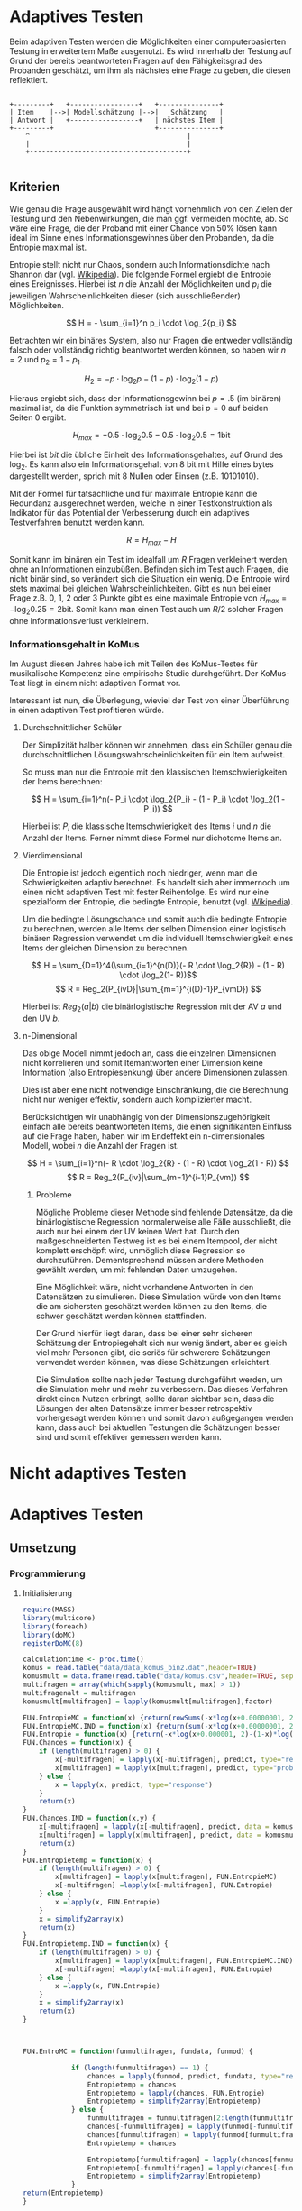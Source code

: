 #+BEGIN_COMMENT
---
layout: post
title: Adaptives Testen
father: Wissenschaft
---
#+END_COMMENT
* Adaptives Testen
Beim adaptiven Testen werden die Möglichkeiten einer computerbasierten Testung in erweitertem Maße ausgenutzt.
Es wird innerhalb der Testung auf Grund der bereits beantworteten Fragen auf den Fähigkeitsgrad des Probanden geschätzt,
um ihm als nächstes eine Frage zu geben, die diesen reflektiert.

#+BEGIN_SRC ditaa :file /images/adaptiveditaa.png :exports code

+---------+   +-----------------+   +---------------+
| Item    |-->| Modellschätzung |-->|   Schätzung   |
| Antwort |   +-----------------+   | nächstes Item |
+---------+                         +---------------+
    ^                                       |
    |                                       |
    +---------------------------------------+

#+END_SRC 

** Kriterien
Wie genau die Frage ausgewählt wird hängt vornehmlich von den Zielen der Testung und den Nebenwirkungen, die man ggf. 
vermeiden möchte, ab. So wäre eine Frage, die der Proband mit einer Chance von 50% lösen kann ideal im Sinne eines 
Informationsgewinnes über den Probanden, da die Entropie maximal ist. 

Entropie stellt nicht nur Chaos, sondern auch Informationsdichte nach Shannon dar 
(vgl. [[http://de.wikipedia.org/wiki/Entropie_%28Informationstheorie%29][Wikipedia]]).
Die folgende Formel ergiebt die Entropie eines Ereignisses. Hierbei ist $n$ die Anzahl der Möglichkeiten und $p_i$ 
die jeweiligen Wahrscheinlichkeiten dieser (sich ausschließender) Möglichkeiten.

$$ H = - \sum_{i=1}^n p_i \cdot \log_2{p_i} $$

Betrachten wir ein binäres System, also nur Fragen die entweder vollständig falsch oder vollständig richtig beantwortet
werden können, so haben wir $n = 2$ und $p_2 = 1 - p_1$.

$$ H_2 = - p \cdot \log_2{p} - (1 - p) \cdot \log_2(1 - p) $$

Hieraus ergiebt sich, dass der Informationsgewinn bei $p = .5$ (im binären) maximal ist, da die Funktion symmetrisch ist und bei
$p = 0$ auf beiden Seiten $0$ ergibt.

$$ H_{max} = - 0.5 \cdot \log_2{0.5} - 0.5 \cdot \log_2{0.5} = 1 \mathrm{bit} $$

Hierbei ist $bit$ die übliche Einheit des Informationsgehaltes, auf Grund des $\log_2$. Es kann also ein Informationsgehalt
von 8 bit mit Hilfe eines bytes dargestellt werden, sprich mit 8 Nullen oder Einsen (z.B. 10101010).

#+BEGIN_SRC R :results output graphics :file /images/entropie.png :exports results
x = (0:100)/100
y = -x*log(x,2)-(1-x)*log(1-x,2)
plot(x,y,type="l",xlab=expression(Lösungswahrscheinlichkeit),ylab=expression("Entropie in bit"),  main="Entropieverteilung")
#+END_SRC

#+RESULTS:
[[file:/images/entropie.png]]

Mit der Formel für tatsächliche und für maximale Entropie kann die Redundanz ausgerechnet werden, welche in einer 
Testkonstruktion als Indikator für das Potential der Verbesserung durch ein adaptives Testverfahren benutzt werden kann.

$$ R = H_{max} - H $$

Somit kann im binären ein Test im idealfall um $R$ Fragen verkleinert werden, ohne an Informationen einzubüßen. 
Befinden sich im Test auch Fragen, die nicht binär sind, so verändert sich die Situation ein wenig.
Die Entropie wird stets maximal bei gleichen Wahrscheinlichkeiten. Gibt es nun bei einer Frage z.B. 0, 1, 2 oder 3 Punkte
gibt es eine maximale Entropie von $H_{max} = - \log_2{0.25} = 2 \mathrm{bit}$. Somit kann man einen Test auch um $R/2$ solcher
Fragen ohne Informationsverlust verkleinern.

*** Informationsgehalt in KoMus
Im August diesen Jahres habe ich mit Teilen des KoMus-Testes für musikalische Kompetenz eine empirische Studie
durchgeführt. Der KoMus-Test liegt in einem nicht adaptiven Format vor.

Interessant ist nun, die Überlegung, wieviel der Test von einer Überführung in einen adaptiven Test profitieren würde.

**** Durchschnittlicher Schüler
Der Simplizität halber können wir annehmen, dass ein Schüler genau die durchschnittlichen Lösungswahrscheinlichkeiten
für ein Item aufweist.

So muss man nur die Entropie mit den klassischen Itemschwierigkeiten der Items berechnen:

$$ H = \sum_{i=1}^n(- P_i \cdot \log_2{P_i} - (1 - P_i) \cdot \log_2(1 - P_i)) $$

Hierbei ist $P_i$ die klassische Itemschwierigkeit des Items $i$ und $n$ die Anzahl der Items. Ferner nimmt diese Formel
nur dichotome Items an.

**** Vierdimensional
Die Entropie ist jedoch eigentlich noch niedriger, wenn man die Schwierigkeiten adaptiv berechnet. Es handelt sich aber
immernoch um einen nicht adaptiven Test mit fester Reihenfolge. Es wird nur eine spezialform der Entropie, die bedingte
Entropie, benutzt (vgl. [[http://de.wikipedia.org/wiki/Bedingte_Entropie][Wikipedia]]).

Um die bedingte Lösungschance und somit auch die bedingte Entropie zu berechnen, werden alle Items der selben Dimension
einer logistisch binären Regression verwendet um die individuell Itemschwierigkeit eines Items der gleichen Dimension zu
berechnen.

$$ H = \sum_{D=1}^4(\sum_{i=1}^{n(D)}(- R \cdot \log_2{R}) - (1 - R) \cdot \log_2(1- R))$$
$$ R = Reg_2(P_{ivD}|\sum_{m=1}^{i(D)-1}P_{vmD}) $$

Hierbei ist $Reg_2(a|b)$ die binärlogistische Regression mit der AV $a$ und den UV $b$.

**** n-Dimensional
Das obige Modell nimmt jedoch an, dass die einzelnen Dimensionen nicht korrelieren und somit Itemantworten einer Dimension 
keine Information (also Entropiesenkung) über andere Dimensionen zulassen.

Dies ist aber eine nicht notwendige Einschränkung, die die Berechnung nicht nur weniger effektiv, sondern auch
komplizierter macht.

Berücksichtigen wir unabhängig von der Dimensionszugehörigkeit einfach alle bereits beantworteten Items, die einen
signifikanten Einfluss auf die Frage haben, haben wir im Endeffekt ein n-dimensionales Modell, wobei $n$ die Anzahl der
Fragen ist.

$$ H = \sum_{i=1}^n(- R \cdot \log_2{R} - (1 - R) \cdot \log_2(1 - R)) $$
$$ R = Reg_2(P_{iv}|\sum_{m=1}^{i-1}P_{vm}) $$

***** Probleme
Mögliche Probleme dieser Methode sind fehlende Datensätze, da die binärlogistische Regression normalerweise alle Fälle
ausschließt, die auch nur bei einem der UV keinen Wert hat. Durch den maßgeschneiderten Testweg ist es bei einem 
Itempool, der nicht komplett erschöpft wird, unmöglich diese Regression so durchzuführen. Dementsprechend müssen
andere Methoden gewählt werden, um mit fehlenden Daten umzugehen.

Eine Möglichkeit wäre, nicht vorhandene Antworten in den Datensätzen zu simulieren. Diese Simulation würde von den Items
die am sichersten geschätzt werden können zu den Items, die schwer geschätzt werden können stattfinden.

Der Grund hierfür liegt daran, dass bei einer sehr sicheren Schätzung der Entropiegehalt sich nur wenig ändert, 
aber es gleich viel mehr Personen gibt, die seriös für schwerere Schätzungen verwendet werden können, was diese
Schätzungen erleichtert.

Die Simulation sollte nach jeder Testung durchgeführt werden, um die Simulation mehr und mehr zu verbessern. Das dieses
Verfahren direkt einen Nutzen erbringt, sollte daran sichtbar sein, dass die Lösungen der alten Datensätze immer besser
retrospektiv vorhergesagt werden können und somit davon außgegangen werden kann, dass auch bei aktuellen Testungen
die Schätzungen besser sind und somit effektiver gemessen werden kann.

* Nicht adaptives Testen
 
* Adaptives Testen

** Umsetzung
   
*** Programmierung
   
**** Initialisierung
#+NAME: statistic
#+BEGIN_SRC R :session stat :exports both :results output :noweb yes
require(MASS)
library(multicore)
library(foreach)
library(doMC)
registerDoMC(8)

calculationtime <- proc.time()
komus = read.table("data/data_komus_bin2.dat",header=TRUE) 
komusmult = data.frame(read.table("data/komus.csv",header=TRUE, sep=','))
multifragen = array(which(sapply(komusmult, max) > 1))
multifragenalt = multifragen
komusmult[multifragen] = lapply(komusmult[multifragen],factor)

FUN.EntropieMC = function(x) {return(rowSums(-x*log(x+0.00000001, 2)))}
FUN.EntropieMC.IND = function(x) {return(sum(-x*log(x+0.00000001, 2)))}
FUN.Entropie = function(x) {return(-x*log(x+0.000001, 2)-(1-x)*log(1-x+0.00001, 2))}
FUN.Chances = function(x) {
    if (length(multifragen) > 0) {
        x[-multifragen] = lapply(x[-multifragen], predict, type="response")
        x[multifragen] = lapply(x[multifragen], predict, type="probs")
    } else {
        x = lapply(x, predict, type="response")
    }
    return(x)
}
FUN.Chances.IND = function(x,y) {
    x[-multifragen] = lapply(x[-multifragen], predict, data = komusmult[y,], type="response")
    x[multifragen] = lapply(x[multifragen], predict, data = komusmult[y,], type="probs")
    return(x)
}
FUN.Entropietemp = function(x) {
    if (length(multifragen) > 0) {
        x[multifragen] = lapply(x[multifragen], FUN.EntropieMC)
        x[-multifragen] =lapply(x[-multifragen], FUN.Entropie)
    } else {
        x =lapply(x, FUN.Entropie)
    }
    x = simplify2array(x)
    return(x)
}
FUN.Entropietemp.IND = function(x) {
    if (length(multifragen) > 0) {
        x[multifragen] = lapply(x[multifragen], FUN.EntropieMC.IND)
        x[-multifragen] =lapply(x[-multifragen], FUN.Entropie)
    } else {
        x =lapply(x, FUN.Entropie)
    }
    x = simplify2array(x)
    return(x)
}



FUN.EntroMC = function(funmultifragen, fundata, funmod) {

            if (length(funmultifragen) == 1) {
                chances = lapply(funmod, predict, fundata, type="response")
                Entropietemp = chances
                Entropietemp = lapply(chances, FUN.Entropie)
                Entropietemp = simplify2array(Entropietemp)
            } else {
                funmultifragen = funmultifragen[2:length(funmultifragen)]
                chances[-funmultifragen] = lapply(funmod[-funmultifragen], predict, fundata, type="response")
                chances[funmultifragen] = lapply(funmod[funmultifragen], predict, fundata, type="probs")
                Entropietemp = chances
                
                Entropietemp[funmultifragen] = lapply(chances[funmultifragen], FUN.EntropieMC.IND)
                Entropietemp[-funmultifragen] = lapply(chances[-funmultifragen], FUN.Entropie)
                Entropietemp = simplify2array(Entropietemp)
            }
return(Entropietemp)
}






Entropie = NULL
chances = NULL
fitting = NULL
modell = NULL
summe = data.frame()
############
items = length(komusmult)
#persons = length(komusmult[,1])
#items = 50
persons = 2
############

EEE = data.frame(matrix(ncol = 1, nrow = items+1))
SumSD = data.frame(matrix(ncol = 1, nrow = items+1))
RestEntropie = data.frame(matrix(ncol = 1, nrow = items+1))
RestEntropieSD = data.frame(matrix(ncol = 1, nrow = items+1))
names(EEE) = 'kill'
names(SumSD) = 'kill'
names(RestEntropie) = 'kill'
names(RestEntropieSD) = 'kill'
#+END_SRC

#+RESULTS: statistic
#+begin_example
Lade nötiges Paket: MASS
foreach: simple, scalable parallel programming from Revolution Analytics
Use Revolution R for scalability, fault tolerance and more.
http://www.revolutionanalytics.com
Lade nötiges Paket: iterators
Lade nötiges Paket: parallel

Attache Paket: ‘parallel’

The following object(s) are masked from ‘package:multicore’:

    mclapply, mcparallel, pvec
#+end_example

**** Unbedingte und bedingte Entropie in normaler Reihenfolge
#+NAME: statistic1
#+BEGIN_SRC R :session stat :exports both :results output :noweb yes
    modell = NULL
    
    multifragen = multifragen[multifragen <= items]
    if (1 %in% multifragen) {
        modell[[1]] = polr(reformulate('1', names(komusmult[1])), data = komusmult)
    } else {
        modell[[1]] = glm(reformulate('1', names(komusmult[1])), data = komusmult, family = "binomial"(link=logit))
    }
    
    for (i in 2:items) {
        if (i %in% multifragen) {
            modell[[i]] = polr(reformulate(names(komusmult[1:i-1]), names(komusmult[i])), data = komusmult)
        } else {
            modell[[i]] = glm(reformulate(names(komusmult[1:i-1]), names(komusmult[i])), data = komusmult, family = "binomial"(link=logit))
        }
    }
    
    fitting = modell
    <<fitting>>
    chances = FUN.Chances(fitting)
    
    Entropietemp = FUN.Entropietemp(chances)
    
    ### Without relations ###
    fitting = lapply(fitting, update, ~ 1)
    chances2 = FUN.Chances(fitting)
    
    Entropietemp2 = FUN.Entropietemp(chances2)
    
    multifragen = multifragenalt
    
    SumSDtemp = sd(Entropietemp[,1])
    for (i in 2:length(Entropietemp[1,])) {
        SumSDtemp[i] = sd(rowSums(Entropietemp[,1:i]))
    }
    
    SumSD$bedunsort = c(0,SumSDtemp)
    
    EEE$bedunsort = c(0,colMeans(Entropietemp))
    EEE$unbedunsort = c(0,colMeans(Entropietemp2))
    EEE$unbedsort = c(0,sort(colMeans(Entropietemp2), decreasing =TRUE))
    Entropietemp2 = data.frame(Entropietemp2)
    names(Entropietemp2) = names(komusmult[1:length(Entropietemp2)])    
#+END_SRC

#+RESULTS: statistic1
#+begin_example
 Warnmeldung:
glm.fit: Angepasste Wahrscheinlichkeiten mit numerischem Wert 0 oder 1 aufgetreten
  X.D1124   D110a15   D110a25   D110a35   D113a16   D113a26   D113a56     D114a 
0.8125020 0.8861997 0.9456444 0.9575376 0.9962310 0.9855816 0.9974236 0.9983886 
    D114c     D114d   D115a23   D115c12    D11613  D118eMCe     D119a   D119b13 
0.9799795 0.9931612 0.9698238 0.6840226 0.9987858 0.8935552 0.8625120 0.9991262 
   D12012    D12022       D17     D1916     D1926    D21c12    D21c22      D21d 
0.8746628 0.8768192 0.9698238 0.9140434 0.8222512 0.9404598 0.9902579 2.0683589 
     D23b      D24a      D24b      D24e      D24h      D25a    D26a55     D26b1 
1.7420188 0.8075145 0.9716635 0.8899108 0.5084451 0.9955492 0.9350282 0.5446476 
    D26b2  D110b12b      D31a      D31b       D32      D34a      D36a      D36b 
0.7231644 0.9968558 0.8971335 0.8125020 2.3292270 2.7217770 0.9799795 0.9172315 
     D37b      D37c      D41d     D41f1     D41f2     D41f3     D4215     D4235 
0.8583232 0.9639492 2.4235068 0.9979345 0.9481447 0.9264135 0.9074743 0.9998069 
   D43a23    D43a33    D44a44    D45a14    D45a24    D45b26 
0.7704334 0.9172315 0.8540645 0.8785761 0.7591200 0.7293722
#+end_example

**** Bedingte, sortierte Entropie
#+NAME: statistic2
#+BEGIN_SRC R :session stat :exports both :results output :noweb yes
    modell = NULL
    chances = NULL
    fitting = NULL
    
    ############## sortierte Reihenfolge
    for (i in 1:items) {
        if (i %in% multifragen) {
            modell[[i]] = polr(reformulate('1', names(komusmult[i])), data = komusmult)
        } else {
            modell[[i]] = glm(reformulate('1', names(komusmult[i])), data = komusmult, family = "binomial"(link=logit))
        }
    }
    
    chances = FUN.Chances(modell)
    Entropietemp = FUN.Entropietemp(chances)
    Entropietemp = data.frame(Entropietemp)
    names(Entropietemp) = names(komusmult[1:length(Entropietemp)])
    komus2 = komusmult[c(names(sort(colMeans(Entropietemp), decreasing=TRUE)))]
    #########
    
    names(sort(colMeans(Entropietemp), decreasing=TRUE))
    multifragen.alt = multifragen
    multifragen.alt
    multifragen = which(names(komus2) %in% names(komusmult[multifragen.alt]))
    modell = NULL
    fitting = NULL
    chances = NULL
    
    if (1 %in% multifragen) {
        modell[[1]] = polr(reformulate('1', names(komus2[1])), data = komus2)
    } else {
        modell[[1]] = glm(reformulate('1', names(komus2[1])), data = komus2, family = "binomial"(link=logit))
    }
    
    for (i in 2:items) {
        if (i %in% multifragen) {
            modell[[i]] = polr(reformulate(names(komus2[1:i-1]), names(komus2[i])), data = komus2)
        } else {
            modell[[i]] = glm(reformulate(names(komus2[1:i-1]), names(komus2[i])), data = komus2, family = "binomial"(link=logit))
        }
    }
    
    fitting = modell
    <<fitting>>
    chances = FUN.Chances(fitting)
    #chances[-multifragen] = mclapply(fitting[-multifragen], predict, type="response")
    #chances[multifragen] = mclapply(fitting[multifragen], predict, type="probs")
    
    #Entropietemp = fitting
    Entropietemp = FUN.Entropietemp(chances)
    #Entropietemp[multifragen] = lapply(chances[multifragen], FUN.EntropieMC)
    #Entropietemp[-multifragen] =lapply(chances[-multifragen], FUN.Entropie)
    #Entropietemp = simplify2array(Entropietemp)
    
    SumSDtemp = sd(Entropietemp[,1])
    for (i in 2:length(Entropietemp[1,])) {
        SumSDtemp[i] = sd(rowSums(Entropietemp[,1:i]))
    }
    
    SumSD$sortbed = c(0,SumSDtemp)
    
    EEE$sortbed = c(0,colMeans(Entropietemp))
    
    multifragen = multifragen.alt
#+END_SRC

#+RESULTS: statistic2
#+begin_example
 [1] "D34a"     "D41d"     "D32"      "D21d"     "D23b"     "D4235"   
 [7] "D119b13"  "D11613"   "D114a"    "D41f1"    "D113a56"  "D110b12b"
[13] "D113a16"  "D25a"     "D114d"    "D21c22"   "D113a26"  "D114c"   
[19] "D36a"     "D24b"     "D115a23"  "D17"      "D37c"     "D110a35" 
[25] "D41f2"    "D110a25"  "D21c12"   "D26a55"   "D41f3"    "D43a33"  
[31] "D36b"     "D1916"    "D4215"    "D31a"     "D118eMCe" "D24e"    
[37] "D110a15"  "D45a14"   "D12022"   "D12012"   "D119a"    "D37b"    
[43] "D44a44"   "D1926"    "X.D1124"  "D31b"     "D24a"     "D43a23"  
[49] "D45a24"   "D45b26"   "D26b2"    "D115c12"  "D26b1"    "D24h"
[1] 18 24 25 37 38 43
 Warnmeldungen:
1: glm.fit: fitted probabilities numerically 0 or 1 occurred 
2: glm.fit: fitted probabilities numerically 0 or 1 occurred 
3: glm.fit: Angepasste Wahrscheinlichkeiten mit numerischem Wert 0 oder 1 aufgetreten 
4: glm.fit: Angepasste Wahrscheinlichkeiten mit numerischem Wert 0 oder 1 aufgetreten 
5: glm.fit: Algorithmus konvergierte nicht 
6: glm.fit: Angepasste Wahrscheinlichkeiten mit numerischem Wert 0 oder 1 aufgetreten 
7: glm.fit: Angepasste Wahrscheinlichkeiten mit numerischem Wert 0 oder 1 aufgetreten
#+end_example

**** Durchschnittlich bedingtsortierte Entropie
#+NAME: statistic3
#+BEGIN_SRC R :session stat :exports both :results output :noweb yes
    fragen = NULL
    modell = NULL
    Restentropietemp = NULL
    multifragenalt = multifragen
    ############## sortierte Reihenfolge
    for (i in 1:length(komusmult)) {
        if (i %in% multifragen) {
            fitting[[i]] = polr(reformulate('1', names(komusmult[i])), data = komusmult)
        } else {
            fitting[[i]] = glm(reformulate('1', names(komusmult[i])), data = komusmult, family = "binomial"(link=logit))
        }
    }
    #modell
    chances = FUN.Chances(fitting)
    
    Entropietemp = FUN.Entropietemp(chances)
    
    fragen = which(names(komusmult[which(colMeans(Entropietemp) == max(colMeans(Entropietemp)))[1]]) == names(komusmult))[1]
    fragen
    #########
    modell[[1]] = fitting[[fragen]]
    
    for (i in 2:items) {
        Entropietemp = NULL
        fitting = NULL
    
        multifragen = which(names(komusmult[-fragen]) %in% names(komusmult[multifragenalt]))
    
        for (j in 1:length(komusmult[-fragen])) {
            if (j %in% multifragen) {
                fitting[[j]] = polr(reformulate(names(komusmult[fragen]), names(komusmult[-fragen][j])), data = komusmult)
            } else {
                fitting[[j]] = glm(reformulate(names(komusmult[fragen]), names(komusmult[-fragen][j])), data = komusmult, family = "binomial"(link=logit))
            }
        }
        <<fitting>>
        chances = FUN.Chances(fitting)
    
        Entropietemp = FUN.Entropietemp(chances)
        Restentropietemp[[i-1]] = rowSums(Entropietemp)
    
        fragen = c(fragen, which(names(komusmult[-fragen][which(colMeans(Entropietemp) == max(colMeans(Entropietemp)))[1]]) == names(komusmult))[1])
        modell[[i]] = fitting[[which(colMeans(Entropietemp) == max(colMeans(Entropietemp)))[1]]]
    }
    
    if (length(komusmult) == items) {
        Restentropietemp[[items]] = Restentropietemp[[1]]*0
    } else {
        fitting = NULL
    
        multifragen = which(names(komusmult[-fragen]) %in% names(komusmult[multifragenalt]))
    
        for (j in 1:length(komusmult[-fragen])) {
            if (j %in% multifragen) {
                fitting[[j]] = polr(reformulate(names(komusmult[fragen]), names(komusmult[-fragen][j])), data = komusmult)
            } else {
                fitting[[j]] = glm(reformulate(names(komusmult[fragen]), names(komusmult[-fragen][j])), data = komusmult, family = "binomial"(link=logit))
            }
        }
        <<fitting>>
        chances = FUN.Chances(fitting)
        Entropietemp = FUN.Entropietemp(chances)
        Restentropietemp[[items]] = rowSums(Entropietemp)
    }
    multifragen = which(fragen %in% multifragenalt)
    
    Restentropietemp = simplify2array(Restentropietemp)
    
    chances = FUN.Chances(modell)
    Entropietemp = FUN.Entropietemp(chances)
    
    SumSDtemp = sd(Entropietemp[,1])
    for (i in 2:length(Entropietemp[1,])) {
    SumSDtemp[i] = sd(rowSums(Entropietemp[,1:i]))
    }
    
    SumSD$durchschbedsort = c(0,SumSDtemp)
    EEE$durchschbedsort = c(0,colMeans(Entropietemp))
    RestEntropie$durchschbedsort = c(0,colMeans(Restentropietemp))
    RestEntropieSD$durchschbedsort = c(0,apply(Restentropietemp, 2, sd))
#+END_SRC

#+RESULTS: statistic3
: [1] 38
:  Es gab 50 oder mehr Warnungen (Anzeige der ersten 50 mit warnings())

**** Individuellbedingtsortierte Entropie
#+NAME: statistic4
#+BEGIN_SRC R :session stat :exports both :results output :noweb yes
    ## initializing
    Entropieall = NULL
    chances = NULL
    Restentropietemp = NULL
    fragen = NULL
    modell = NULL
    Restentropietemp = NULL
    multifragen = multifragenalt
    fitting = NULL
    
    ## first item
    for (i in 1:length(komusmult)) {
        if (i %in% multifragen) {
            fitting[[i]] = polr(reformulate('1', names(komusmult[i])), data = komusmult)
        } else {
            fitting[[i]] = glm(reformulate('1', names(komusmult[i])), data = komusmult, family = "binomial"(link=logit))
        }
    }
    
    chances = fitting
    chances[-multifragen] = lapply(fitting[-multifragen], predict, komusmult[1,], type="response")
    chances[multifragen] = lapply(fitting[multifragen], predict, komusmult[1,], type="probs")
    Entropietemp = FUN.Entropietemp.IND(chances)
    fragen = which(names(komusmult[which(Entropietemp == max(Entropietemp))[1]]) == names(komusmult))[1]
    
    modell[[1]] = fitting[[fragen]]
    frageninit = fragen
    fitting = NULL
    
    ## multicorecalculation for every person
    Entropieall = simplify2array(foreach(k=1:persons) %dopar% {
        fragen = frageninit
        Restentropie = NULL
        for (i in 2:items) {
            chances = NULL
            Entropietemp = NULL
            fitting = NULL
            multifragen = c(0,which(names(komusmult[-fragen]) %in% names(komusmult[multifragenalt])))
            for (j in 1:length(komusmult[-fragen])) {
                if (j %in% multifragen) {
                    fitting[[j]] = polr(reformulate(names(komusmult[fragen]), names(komusmult[-fragen][j])), data = komusmult)
                } else {
                    fitting[[j]] = glm(reformulate(names(komusmult[fragen]), names(komusmult[-fragen][j])), data = komusmult, family = "binomial"(link=logit))
                }
            }
             
            <<fitting>>
            chances = fitting
             
            Entropietemp = FUN.EntroMC(multifragen,komusmult[k,], fitting)
           
            Restentropietemp[i-1] = sum(Entropietemp) #rest of entropie before this item
            fragen = c(fragen, which(names(komusmult[-fragen][which(Entropietemp == max(Entropietemp))[1]]) == names(komusmult))[1])
            modell[[i]] = fitting[[which(Entropietemp == max(Entropietemp))[1]]]
        }
        
        ## calculation of last rest entropie
        if (length(komusmult) == items) {
            Restentropietemp[items] = 0
        } else {
            fitting = NULL
            multifragen = 0
            multifragen = c(0,which(names(komusmult[-fragen]) %in% names(komusmult[multifragenalt])))
            for (j in 1:length(komusmult[-fragen])) {
                if (j %in% multifragen) {
                    fitting[[j]] = polr(reformulate(names(komusmult[fragen]), names(komusmult[-fragen][j])), data = komusmult)
                } else {
                    fitting[[j]] = glm(reformulate(names(komusmult[fragen]), names(komusmult[-fragen][j])), data = komusmult, family = "binomial"(link=logit))
                }
            }
            <<fitting>>
                
            Entropietemp = FUN.EntroMC(multifragen,komusmult[k,], fitting)
            Restentropietemp[items] = sum(Entropietemp)
        }
        
        ## calculation of the choosen modell
        multifragen = c(0,which(fragen %in% multifragenalt))

        Entropietemp = FUN.EntroMC(multifragen,komusmult[k,], modell)
        return(c(Entropietemp, Restentropietemp))    
    })
    
    Restentropietemp = (Entropieall[(items+1):(items*2),])
    Entropieall = Entropieall[1:items,]
     
    SumSDtemp = sd(Entropieall[1,])
    for (i in 2:length(Entropieall[,1])) {
        SumSDtemp[i] = sd(colSums(Entropieall[1:i,]))
    }
     
    SumSD$indivbedsort = c(0,SumSDtemp)
    EEE$indivbedsort = c(0,rowMeans(Entropieall))
    RestEntropie$indivbedsort = c(0,rowMeans(Restentropietemp))
    RestEntropieSD$indivbedsort = c(0,apply(Restentropietemp, 1, sd))
    
    multifragen = multifragenalt
#+END_SRC

#+RESULTS: statistic4

**** Individuellbedingtsortierte Entropie mit Trennschärfe
#+NAME: statistic5
#+BEGIN_SRC R :session stat :exports both :results output :noweb yes
    Entropieall = NULL
    chances = NULL
    beta = NULL
    Restentropietemp = NULL
    Entropietemp = NULL
    fitting = NULL
    
    if (!exists("information")) {
        information = simplify2array(foreach(m=1:length(komus)) %dopar% {
            for (n in 1:(length(komus)-1)) {
                beta[[n]] = glm(reformulate(names(komus[m]), names(komus[-m][n])), data = komus, family = "binomial"(link=logit))
            }
            chances = simplify2array(lapply(beta, predict, type="response"))
            chancetemp = unlist(lapply(komus[m],mean))
            Entropietemp = (-chances*log(chances,2)-(1-chances)*log(1-chances,2))
            information = sum(colMeans(Entropietemp)) + (-chancetemp*log(chancetemp,2)-(1-chancetemp)*log(1-chancetemp,2))
            return(information)
        })
        information = -(information - sum(-colMeans(komus)*log(colMeans(komus),2)-(1-colMeans(komus))*log(1-colMeans(komus),2)))
    }
    
    
    
    
    
    for (j in 1:length(komus)) {
        fitting[[j]] = glm(reformulate('1', names(komus[j])), data = komus, family = "binomial"(link=logit))
    }
    <<fitting>>
    chances = simplify2array(lapply(fitting, predict, komus[1,], type="response"))
    Entropietemp = (-chances*log(chances,2)-(1-chances)*log(1-chances,2)) + (information)
    frageninit = which(names(komus[which((Entropietemp) == max((Entropietemp)))[1]]) == names(komus))[1]
    
     
    
    modell[[1]] = fitting[[which((Entropietemp) == max((Entropietemp)))[1]]]
    
    Entropieall = simplify2array(foreach(k=1:persons) %dopar% {
        fragen = frageninit
        for (i in 2:items) {
            Entropietemp = NULL
            fitting = NULL
            for (j in 1:length(komus[-fragen])) {
                fitting[[j]] = glm(reformulate(names(komus[fragen]), names(komus[-fragen][j])), data = komus, family = "binomial"(link=logit))
            }
    
            <<fitting>>
            ## TODO stimmt das so?
            chances = simplify2array(lapply(fitting, predict, komus[k,], type="response"))
            Restentropietemp[i-1] = sum(-chances*log(chances,2)-(1-chances)*log(1-chances,2)) 
            Entropietemp = (-chances*log(chances,2)-(1-chances)*log(1-chances,2)) + (information[-fragen]*(1 - (length(fragen)+1)/items))
            fragen = c(fragen, which(names(komus[-fragen][which((Entropietemp) == max((Entropietemp)))[1]]) == names(komus))[1])
            modell[[i]] = fitting[[which((Entropietemp) == max((Entropietemp)))[1]]]
        }
    
        if (length(komus) == items) {
            Restentropietemp[items] = 0
        } else {
            fitting = NULL
            for (j in 1:length(komus[-fragen])) {
                fitting[[j]] = glm(reformulate(names(komus[fragen]), names(komus[-fragen][j])), data = komus, family = "binomial"(link=logit))
            }
            <<fitting>>
            chances = simplify2array(lapply(fitting, predict, komus[k,], type="response"))
            Restentropietemp[length(fragen)] = sum(-chances*log(chances,2)-(1-chances)*log(1-chances,2))
        }
    
        chances = simplify2array(lapply(modell, predict, komus[k,], type="response"))
        Entropietemp = (-chances*log(chances,2)-(1-chances)*log(1-chances,2))
        
        return(c(Entropietemp, Restentropietemp))
    })
    
    Restentropietemp = (Entropieall[(items+1):(items*2),])
    Entropieall = Entropieall[1:items,]
    SumSDtemp = sd(Entropieall[1,])
    for (i in 2:length(Entropieall[,1])) {
    SumSDtemp[i] = sd(colSums(Entropieall[1:i,]))
    }
    
    SumSD$indivbedsorttrenn = c(0,SumSDtemp )
    EEE$indivbedsorttrenn = c(0,rowMeans(Entropieall))
    RestEntropie$indivbedsorttrenn = c(0,rowMeans(Restentropietemp))
    RestEntropieSD$indivbedsorttrenn = c(0,apply(Restentropietemp,1 ,sd))
#+END_SRC

#+RESULTS: statistic5

**** Individuellbedingtsortierte Entropie mit Prädiktion
#+NAME: statistic6
#+BEGIN_SRC R :session stat :exports code :results output :noweb yes
    ## initializing
    fitting = NULL
    Entropieall = NULL
    chances = NULL
    Restentropietemp = NULL
    fragen = NULL
    modell = NULL
    Restentropietemp = NULL
    multifragen = multifragenalt
    
    ## first item
    for (i in 1:length(komusmult)) {
        if (i %in% multifragen) {
            fitting[[i]] = polr(reformulate('1', names(komusmult[i])), data = komusmult)
        } else {
            fitting[[i]] = glm(reformulate('1', names(komusmult[i])), data = komusmult, family = "binomial"(link=logit))
        }
    }
    
    chances = fitting
    chances[-multifragen] = lapply(fitting[-multifragen], predict, komusmult[1,], type="response")
    chances[multifragen] = lapply(fitting[multifragen], predict, komusmult[1,], type="probs")
    Entropietemp = FUN.Entropietemp.IND(chances)
    fragen = which(names(komusmult[which(Entropietemp == max(Entropietemp))[1]]) == names(komusmult))[1]
    
    modell[[1]] = fitting[[fragen]]
    frageninit = fragen
    fitting = NULL
    Restentropie2 = NULL
    
    ## multicore calculation
    Entropieall = simplify2array(foreach(k=1:persons) %dopar% {
        fragen = frageninit
        Restentropie = NULL
        Restentropietemp2 = NULL
        Restentropietemp = NULL
        for (i in 2:items) {
            chances = NULL
            Entropietemp = NULL
            fitting = NULL
            fitting2 = NULL
            fittingplus = NULL
            fittingminus = NULL
            Entropietemp2 = NULL
            multifragen = 0
            multifragen = c(multifragen,which(names(komusmult[-fragen]) %in% names(komusmult[multifragenalt])))
            
            ## prediction for all not-answerd questions
            for (j in 1:length(komusmult[-fragen])) {
                if (j %in% multifragen) {
                    fitting[[j]] = polr(reformulate(names(komusmult[fragen]), names(komusmult[-fragen][j])), data = komusmult)
                } else {
                    fitting[[j]] = glm(reformulate(names(komusmult[fragen]), names(komusmult[-fragen][j])), data = komusmult, family = "binomial"(link=logit))
                }
                
                ## prediction for all not-answered questions after prediction
                if (length(komusmult[-fragen]) > 1) {
                    multifragen2 = c(0,which(names(komusmult[-fragen][-j]) %in% names(komusmult[multifragenalt])))
                    for (n in 1:length(komusmult[-fragen][-j])) {
                        if (n %in% multifragen2) {
                            fitting2[[n]] = polr(reformulate(names(c(komusmult[fragen], komusmult[-fragen][j])), names(komusmult[-fragen][-j][n])), data = komusmult)
                        } else {
                            fitting2[[n]] = glm(reformulate(names(c(komusmult[fragen], komusmult[-fragen][j])), names(komusmult[-fragen][-j][n])), data = komusmult, family = "binomial"(link=logit))
                        }
                    }
                    
                    ## calculation of rest entropie for each possibility
                    tempdata = komusmult[k,]
                    ##tempdata[-fragen][j] = 0 #dies muss noch bearbeitet werden (chancen...)
                    <<fitting>>
#                        chances = fitting2
#                    if (length(multifragen2) == 1) {
#                        chances = lapply(fitting2, predict, tempdata, type="response")
#                        Entropietemp = chances
#                        Entropietemp = lapply(chances, FUN.Entropie)
#                        Entropietemp = simplify2array(Entropietemp)
#                    } else {
#                        multifragen2 = multifragen2[2:length(multifragen2)]
#                        chances[-multifragen2] = lapply(fitting2[-multifragen2], predict, tempdata, type="response")
#                        chances[multifragen2] = lapply(fitting2[multifragen2], predict, tempdata, type="probs")
#                        Entropietemp = chances
#                        
#                        ## Funktion kann nicht benutzt werden, da sie auf nicht manipulierte multifragen zugreift
#                        Entropietemp[multifragen2] = lapply(chances[multifragen2], FUN.EntropieMC.IND)
#                        Entropietemp[-multifragen2] = lapply(chances[-multifragen2], FUN.Entropie)
#                        Entropietemp = simplify2array(Entropietemp)
#                    }
                    Entropietemp = FUN.EntroMC(multifragen2,tempdata, fitting2)
                    Restentropietemp2[j] = sum(Entropietemp)
                } else {
                    Restentropietemp2[j] = 0 
                }
            }
            
            <<fitting>>
                chances = fitting
            
#            ## calculation of current rest entropie
#            if (length(multifragen) == 1) {
#                chances = lapply(fitting, predict, komusmult[k,], type="response")
#                Entropietemp = chances
#                Entropietemp = lapply(chances, FUN.Entropie)
#                Entropietemp = simplify2array(Entropietemp)
#            } else {
#                multifragen = multifragen[2:length(multifragen)]
#                chances[-multifragen] = lapply(fitting[-multifragen], predict, komusmult[k,], type="response")
#                chances[multifragen] = lapply(fitting[multifragen], predict, komusmult[k,], type="probs")
#                Entropietemp = chances
#                
#                ## Funktion kann nicht benutzt werden, da sie auf nicht manipulierte multifragen zugreift
#                Entropietemp[multifragen] = lapply(chances[multifragen], FUN.EntropieMC.IND)
#                Entropietemp[-multifragen] = lapply(chances[-multifragen], FUN.Entropie)
#                Entropietemp = simplify2array(Entropietemp)
#            }
            Entropietemp = FUN.EntroMC(multifragen,komusmult[k,], fitting)
            Restentropietemp[i-1] = sum(Entropietemp)
            fragen = c(fragen, which(names(komusmult[-fragen][which(Restentropietemp2 == min(Restentropietemp2))[1]]) == names(komusmult))[1])
            ## stimmt das? sollte das nicht mit Restentropietemp2 arbeiten?
            ##        modell[[i]] = fitting[[which(Entropietemp == max(Entropietemp))]]
            modell[[i]] = fitting[[which(Restentropietemp2 == min(Restentropietemp2))[1]]]
        }
        
        ## calculation of last rest entropie
        if (length(komusmult) == items) {
            Restentropietemp[items] = 0
        } else {
            fitting = NULL
            multifragen = 0
            multifragen = c(0,which(names(komusmult[-fragen]) %in% names(komusmult[multifragenalt])))
            for (j in 1:length(komusmult[-fragen])) {
                if (j %in% multifragen) {
                    fitting[[j]] = polr(reformulate(names(komusmult[fragen]), names(komusmult[-fragen][j])), data = komusmult)
                } else {
                    fitting[[j]] = glm(reformulate(names(komusmult[fragen]), names(komusmult[-fragen][j])), data = komusmult, family = "binomial"(link=logit))
                }
            }
            
            <<fitting>>
#                if (length(multifragen) == 1) {
#                    chances = lapply(fitting, predict, komusmult[k,], type="response")
#                    Entropietemp = chances
#                    Entropietemp = lapply(chances, FUN.Entropie)
#                    Entropietemp = simplify2array(Entropietemp) 
#                } else {
#                    multifragen = multifragen[2:length(multifragen)]
#                    chances[-multifragen] = lapply(fitting[-multifragen], predict, komusmult[k,], type="response")
#                    chances[multifragen] = lapply(fitting[multifragen], predict, komusmult[k,], type="probs")
#                    Entropietemp = chances
#                    
#                    ## Funktion kann nicht benutzt werden, da sie auf nicht manipulierte multifragen zugreift
#                    Entropietemp[multifragen] = lapply(chances[multifragen], FUN.EntropieMC.IND)
#                    Entropietemp[-multifragen] = lapply(chances[-multifragen], FUN.Entropie)
#                    Entropietemp = simplify2array(Entropietemp)
#                }
            Entropietemp = FUN.EntroMC(multifragen,komusmult[k,], fitting)
        Restentropietemp[items] = sum(Entropietemp)
        }
        
        ## calculation of choosen modell
        multifragen = 0
        multifragen = c(multifragen,which(fragen %in% multifragenalt))
#        if (length(multifragen) == 1) {
#            chances = modell
#            chances = lapply(modell, predict, komusmult[k,], type="response")
#            Entropietemp = chances
#            Entropietemp = lapply(chances, FUN.Entropie)
#            Entropietemp = simplify2array(Entropietemp)
#        } else {
#            multifragen = multifragen[2:length(multifragen)]
#            chances = modell
#            chances[-multifragen] = lapply(modell[-multifragen], predict, komusmult[k,], type="response")
#            chances[multifragen] = lapply(modell[multifragen], predict, komusmult[k,], type="probs")
#            Entropietemp = chances
#            
#            ## Funktion kann nicht benutzt werden, da sie auf nicht manipulierte multifragen zugreift
#            Entropietemp[multifragen] = lapply(chances[multifragen], FUN.EntropieMC.IND)
#            Entropietemp[-multifragen] = lapply(chances[-multifragen], FUN.Entropie)
#            Entropietemp = simplify2array(Entropietemp)
#        }
        Entropietemp = FUN.EntroMC(multifragen,komusmult[k,], modell)
        return(c(Entropietemp, Restentropietemp))    
    })
    
    Restentropietemp = (Entropieall[(items+1):(items*2),])
    Entropieall = Entropieall[1:items,]
    
    SumSDtemp = sd(Entropieall[1,])
    for (i in 2:length(Entropieall[,1])) {
        SumSDtemp[i] = sd(colSums(Entropieall[1:i,]))
    }
    
    SumSD$indivbedsortpred = c(0,SumSDtemp)
    EEE$indivbedsortpred = c(0,rowMeans(Entropieall))
    RestEntropie$indivbedsortpred = c(0,rowMeans(Restentropietemp))
    RestEntropieSD$indivbedsortpred = c(0,apply(Restentropietemp, 1, sd))
    
    multifragen = multifragenalt
    EEE
    SumSD
    RestEntropie
    RestEntropieSD
#+END_SRC

**** Experimenteller Code
#+BEGIN_SRC R :session stat :exports code :results output :noweb yes
calculationtime <- proc.time()

    ## initializing
    fitting = NULL
    Entropieall = NULL
    chances = NULL
    Restentropietemp = NULL
    fragen = NULL
    modell = NULL
    Restentropietemp = NULL
    multifragen = multifragenalt
    
    ## first item
    for (i in 1:length(komusmult)) {
        if (i %in% multifragen) {
            fitting[[i]] = polr(reformulate('1', names(komusmult[i])), data = komusmult)
        } else {
            fitting[[i]] = glm(reformulate('1', names(komusmult[i])), data = komusmult, family = "binomial"(link=logit))
        }
    }
    
    chances = fitting
    chances[-multifragen] = lapply(fitting[-multifragen], predict, komusmult[1,], type="response")
    chances[multifragen] = lapply(fitting[multifragen], predict, komusmult[1,], type="probs")
    Entropietemp = FUN.Entropietemp.IND(chances)
    fragen = which(names(komusmult[which(Entropietemp == max(Entropietemp))[1]]) == names(komusmult))[1]
    
    modell[[1]] = fitting[[fragen]]
    frageninit = fragen
    fitting = NULL
    Restentropie2 = NULL
    
    ## multicore calculation
#    Entropieall = simplify2array(foreach(k=1:persons) %dopar% {
    for (k in 1:persons) {
        fragen = frageninit
        Restentropie = NULL
        Restentropietemp2 = NULL
        Restentropietemp = NULL
        for (i in 2:items) {
            chances = NULL
            Entropietemp = NULL
            fitting = NULL
            fitting2 = NULL
            fittingplus = NULL
            fittingminus = NULL
            Entropietemp2 = NULL
            multifragen = 0
            multifragen = c(multifragen,which(names(komusmult[-fragen]) %in% names(komusmult[multifragenalt])))
            Liste = NULL
            ## prediction for all not-answerd questions
            Liste =foreach(j=1:length(komusmult[-fragen])) %dopar% {
                if (j %in% multifragen) {
                    fitting[[j]] = polr(reformulate(names(komusmult[fragen]), names(komusmult[-fragen][j])), data = komusmult)
                } else {
                    fitting[[j]] = glm(reformulate(names(komusmult[fragen]), names(komusmult[-fragen][j])), data = komusmult, family = "binomial"(link=logit))
                }
                
                ## prediction for all not-answered questions after prediction
                if (length(komusmult[-fragen]) > 1) {
                    multifragen2 = c(0,which(names(komusmult[-fragen][-j]) %in% names(komusmult[multifragenalt])))
                    for (n in 1:length(komusmult[-fragen][-j])) {
                        if (n %in% multifragen2) {
                            fitting2[[n]] = polr(reformulate(names(c(komusmult[fragen], komusmult[-fragen][j])), names(komusmult[-fragen][-j][n])), data = komusmult)
                        } else {
                            fitting2[[n]] = glm(reformulate(names(c(komusmult[fragen], komusmult[-fragen][j])), names(komusmult[-fragen][-j][n])), data = komusmult, family = "binomial"(link=logit))
                        }
                    }
                    
                    ## calculation of rest entropie for each possibility
                    tempdata = komusmult[k,]
                    ##tempdata[-fragen][j] = 0 #dies muss noch bearbeitet werden (chancen...)
                    <<fitting>>

                    Entropietemp = FUN.EntroMC(multifragen2,tempdata, fitting2)
                    Restentropietemp2[j] = sum(Entropietemp)
                } else {
                    Restentropietemp2[j] = 0 
                }
            return(fitting, Restentropietemp2)
            }
            fitting = Liste[1:length(komusmult[-fragen])]
            Restentropietemp2 =unlist(Liste[(length(komusmult[-fragen])+1):length(Liste)])
            <<fitting>>
                chances = fitting
            
            Entropietemp = FUN.EntroMC(multifragen,komusmult[k,], fitting)
            Restentropietemp[i-1] = sum(Entropietemp)
            fragen = c(fragen, which(names(komusmult[-fragen][which(Restentropietemp2 == min(Restentropietemp2))[1]]) == names(komusmult))[1])
            
            modell[[i]] = fitting[[which(Restentropietemp2 == min(Restentropietemp2))[1]]]
            y = 1:55
            x = Restentropietemp
            plot(x ~ y, type='l', col=rgb(0,0.7,0.7))
        }
        
        ## calculation of last rest entropie
        if (length(komusmult) == items) {
            Restentropietemp[items] = 0
        } else {
            fitting = NULL
            multifragen = 0
            multifragen = c(0,which(names(komusmult[-fragen]) %in% names(komusmult[multifragenalt])))
            for (j in 1:length(komusmult[-fragen])) {
                if (j %in% multifragen) {
                    fitting[[j]] = polr(reformulate(names(komusmult[fragen]), names(komusmult[-fragen][j])), data = komusmult)
                } else {
                    fitting[[j]] = glm(reformulate(names(komusmult[fragen]), names(komusmult[-fragen][j])), data = komusmult, family = "binomial"(link=logit))
                }
            }
            
            <<fitting>>

            Entropietemp = FUN.EntroMC(multifragen,komusmult[k,], fitting)
        Restentropietemp[items] = sum(Entropietemp)
        }
        
        ## calculation of choosen modell
        multifragen = 0
        multifragen = c(multifragen,which(fragen %in% multifragenalt))

        Entropietemp = FUN.EntroMC(multifragen,komusmult[k,], modell)
    #    return(c(Entropietemp, Restentropietemp))    
    }#})
    
    #Restentropietemp = (Entropieall[(items+1):(items*2),])
    #Entropieall = Entropieall[1:items,]
    
    SumSDtemp = sd(Entropieall[1,])
    for (i in 2:length(Entropieall[,1])) {
        SumSDtemp[i] = sd(colSums(Entropieall[1:i,]))
    }
    
    SumSD$indivbedsortpred = c(0,SumSDtemp)
    EEE$indivbedsortpred = c(0,rowMeans(Entropieall))
    RestEntropie$indivbedsortpred = c(0,rowMeans(Restentropietemp))
    RestEntropieSD$indivbedsortpred = c(0,apply(Restentropietemp, 1, sd))
    
    multifragen = multifragenalt
    EEE
    SumSD
    RestEntropie
    RestEntropieSD
#+END_SRC

#+RESULTS:
#+begin_example
   kill indivbedsort
1    NA    0.0000000
2    NA    2.7217770
3    NA    2.4496175
4    NA    2.1644492
5    NA    1.8783694
6    NA    1.4879522
7    NA    1.0409599
8    NA    1.0013870
9    NA    0.9995325
10   NA    0.9991734
11   NA    0.9984890
12   NA    0.9994329
13   NA    0.9966256
14   NA    0.9978136
15   NA    0.9952600
16   NA    0.9946178
17   NA    0.9932245
18   NA    0.9886792
19   NA    0.9960079
20   NA    0.9806688
21   NA    0.9681367
   kill indivbedsort
1    NA   0.00000000
2    NA   0.00000000
3    NA   0.04136783
4    NA   0.05698899
5    NA   0.17801488
6    NA   0.41017857
7    NA   0.41321094
8    NA   0.41490825
9    NA   0.41456487
10   NA   0.41489563
11   NA   0.41454711
12   NA   0.41441137
13   NA   0.41303384
14   NA   0.41211814
15   NA   0.41292608
16   NA   0.41288518
17   NA   0.40706872
18   NA   0.40560736
19   NA   0.40824918
20   NA   0.43043538
21   NA   0.46509936
   kill indivbedsort
1    NA      0.00000
2    NA     51.23638
3    NA     47.65006
4    NA     43.52579
5    NA     41.29864
6    NA     39.47712
7    NA     38.49392
8    NA     36.70485
9    NA     35.21624
10   NA     34.21357
11   NA     32.84669
12   NA     31.59166
13   NA     30.38413
14   NA     29.11120
15   NA     27.69721
16   NA     26.21735
17   NA     24.91548
18   NA     24.10171
19   NA     22.70520
20   NA     21.71047
21   NA     20.65227
   kill indivbedsort
1    NA     0.000000
2    NA     0.753034
3    NA     2.051872
4    NA     3.265273
5    NA     2.709120
6    NA     2.527263
7    NA     3.013739
8    NA     3.153381
9    NA     3.322234
10   NA     3.198944
11   NA     3.544405
12   NA     3.509632
13   NA     3.625651
14   NA     3.891570
15   NA     3.757511
16   NA     3.626518
17   NA     3.564043
18   NA     3.326500
19   NA     3.526391
20   NA     3.526394
21   NA     3.904485
#+end_example

**** Schlussberechnungen
#+NAME: statisticend
#+BEGIN_SRC R :session stat :exports both :results output :noweb yes
    if (names(EEE[1]) == 'kill') {
        EEE = EEE[-1]
    }
    
    if (names(SumSD[1]) == 'kill') {
        SumSD = SumSD[-1]
    }
    
    if (names(RestEntropie[1]) == 'kill') {
        RestEntropie = RestEntropie[-1]
        RestEntropieSD = RestEntropieSD[-1]
    }
    
    for (i in 1:length(EEE[1,])) {
        for (j in 1:length(EEE[,1])) {
            summe[j,i] = sum(EEE[1:j,i])
        }
    }
    
    fitting = NULL
    multifragen = multifragenalt
    for (i in 1:length(komusmult)) {
        if (i %in% multifragen) {
            fitting[[i]] = polr(reformulate('1', names(komusmult[i])), data = komusmult)
        } else {
            fitting[[i]] = glm(reformulate('1', names(komusmult[i])), data = komusmult, family = "binomial"(link=logit))
        }
    }
    
    chances = fitting
    chances[-multifragen] = lapply(fitting[-multifragen], predict, komusmult[1,], type="response")
    chances[multifragen] = lapply(fitting[multifragen], predict, komusmult[1,], type="probs")
    Entropietemp = FUN.Entropietemp.IND(chances)
    RestEntropie[1,] = sum(Entropietemp)
    
    names(summe) = names(EEE)
    
    if (exists("benchmark")) {
        benchmark = array(c(benchmark,(proc.time() - calculationtime)[3]))
    } else {
        benchmark = (proc.time() - calculationtime)[3]
    }
    EEE
    benchmark
#+END_SRC

#+RESULTS: statisticend
#+begin_example
    indivbedsort
1   0.000000e+00
2   2.721777e+00
3   2.427458e+00
4   2.126014e+00
5   1.992156e+00
6   1.575451e+00
7   9.999204e-01
8   9.998602e-01
9   9.989127e-01
10  9.991282e-01
11  9.995284e-01
12  9.999209e-01
13  9.972336e-01
14  9.984596e-01
15  9.969846e-01
16  9.931958e-01
17  9.923221e-01
18  9.995902e-01
19  9.992221e-01
20  9.993786e-01
21  9.875261e-01
22  9.788383e-01
23  9.863772e-01
24  9.813786e-01
25  9.838993e-01
26  9.762137e-01
27  9.867093e-01
28  9.616413e-01
29  9.840549e-01
30  9.854389e-01
31  9.882042e-01
32  9.831196e-01
33  9.113060e-01
34  9.166238e-01
35  9.292785e-01
36  8.245181e-01
37  7.587426e-01
38  7.680600e-01
39  6.930407e-01
40  6.497156e-01
41  6.146780e-01
42  6.153897e-01
43  4.743017e-01
44  4.623109e-01
45  3.508635e-01
46  4.273289e-01
47  3.170230e-01
48  3.310405e-01
49  2.412251e-01
50  1.647116e-01
51  1.622951e-01
52  5.534671e-02
53  9.756421e-03
54  4.359435e-03
55 -7.934786e-06
[1] 129.069 116.294 137.056 278.572 294.585 227.430 234.996 540.810
#+end_example

**** Formel für die Modellanpassung
#+NAME: fitting
#+BEGIN_SRC R
#fitting = mclapply(fitting, step, trace = 0)
#fitting = mclapply(fitting, step, ~.^2, trace = 0)
#+END_SRC

**** Benchmark
#+BEGIN_SRC R :session stat :noweb yes :results output graphics :file /images/benchmark.png :exports both
plot(benchmark, type="l", col=rgb(0,0,0), ann=F)
title(xlab="Durchlauf")
title(ylab="Dauer")
#+END_SRC

#+RESULTS:
[[file:/images/benchmark.png]]

**** Entropiegrafik
#+NAME: grafik
#+BEGIN_SRC R :session stat :noweb yes :results output graphics :file /images/entropie2.png :exports both
    
    farbe = NULL
    farbeSD = NULL
    for (j in 1:(length(summe[1,]))) {
        r = runif(1,0.1,0.9)
        g = runif(1,0.1,0.9)
        b = runif(1,0.1,0.9)
        farbe[j] = rgb(r^1.2, g^1.2, b^1.2)
        farbeSD[j] = rgb(sqrt(r), sqrt(g), sqrt(b))
    }
    
    plot(0:(length(komusmult)), type="l", col=rgb(0,0,0), ann=F)
    for (i in 1:(length(summe[1,]))) {
        lines(summe[,i], col=farbe[i])
        if (dim(SumSD[names(SumSD) == names(summe[i])])[2] != 0) {
            lines(summe[,i]+SumSD[names(summe[i])],lty = 4, col=farbeSD[i])
            lines(summe[,i]-SumSD[names(summe[i])],lty = 4, col=farbeSD[i])
        }
        if (dim(RestEntropie[names(RestEntropie) == names(summe[i])])[2] != 0) {
            lines(RestEntropie[names(summe[i])], col=farbe[i])
            lines(RestEntropie[names(summe[i])]+RestEntropieSD[names(summe[i])],lty = 4, col=farbeSD[i])
            lines(RestEntropie[names(summe[i])]-RestEntropieSD[names(summe[i])],lty = 4, col=farbeSD[i])
        }
    }
    
    title(xlab="Anzahl der beantworteten Fragen")
    title(ylab="Entropie in bit")
    legend(length(komusmult)/4, length(komusmult), c(names(summe), round(benchmark[length(benchmark)])), cex=0.9, col=c(farbe, rgb(1,1,1)), lty=1);
#+END_SRC

#+RESULTS: grafik
[[file:/images/entropie2.png]]
